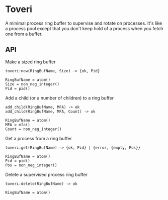 * Toveri

A minimal process ring buffer to supervise and rotate on processes. It's like a
process pool except that you don't keep hold of a process when you fetch one
from a buffer.

** API

**** Make a sized ring buffer

#+BEGIN_SRC
toveri:new(RingBufName, Size) -> {ok, Pid}

RingBufName = atom()
Size = non_neg_integer()
Pid = pid()
#+END_SRC

**** Add a child (or a number of children) to a ring buffer

#+BEGIN_SRC
add_child(RingBufName, MFA) -> ok
add_child(RingBufName, MFA, Count) -> ok

RingBufName = atom()
MFA = mfa()
Count = non_neg_integer()
#+END_SRC

**** Get a process from a ring buffer

#+BEGIN_SRC
toveri:get(RingBufName) -> {ok, Pid} | {error, {empty, Pos}}

RingBufName = atom()
Pid = pid()
Pos = non_neg_integer()
#+END_SRC

**** Delete a supervised process ring buffer

#+BEGIN_SRC
toveri:delete(RingBufName) -> ok

RingBufName = atom()
#+END_SRC
